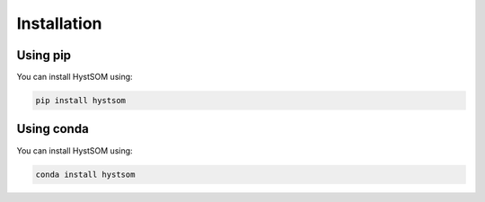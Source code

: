 Installation
=============

Using pip 
++++++++++
You can install HystSOM using:  


.. code-block:: console

    pip install hystsom  


Using conda
++++++++++++
You can install HystSOM using:  


.. code-block:: console

    conda install hystsom  


